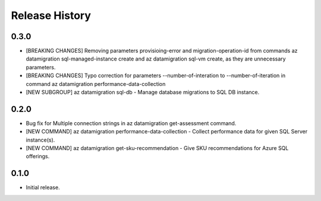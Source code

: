 .. :changelog:

Release History
===============

0.3.0
++++++
* [BREAKING CHANGES] Removing parameters provisioing-error and migration-operation-id from commands az datamigration sql-managed-instance create and az datamigration sql-vm create, as they are unnecessary parameters. 
* [BREAKING CHANGES] Typo correction for parameters --number-of-interation to --number-of-iteration in command az datamigration performance-data-collection
* [NEW SUBGROUP] az datamigration sql-db - Manage database migrations to SQL DB instance.

0.2.0
++++++
* Bug fix for Multiple connection strings in az datamigration get-assessment command.
* [NEW COMMAND] az datamigration performance-data-collection - Collect performance data for given SQL Server instance(s).
* [NEW COMMAND] az datamigration get-sku-recommendation - Give SKU recommendations for Azure SQL offerings.

0.1.0
++++++
* Initial release.
